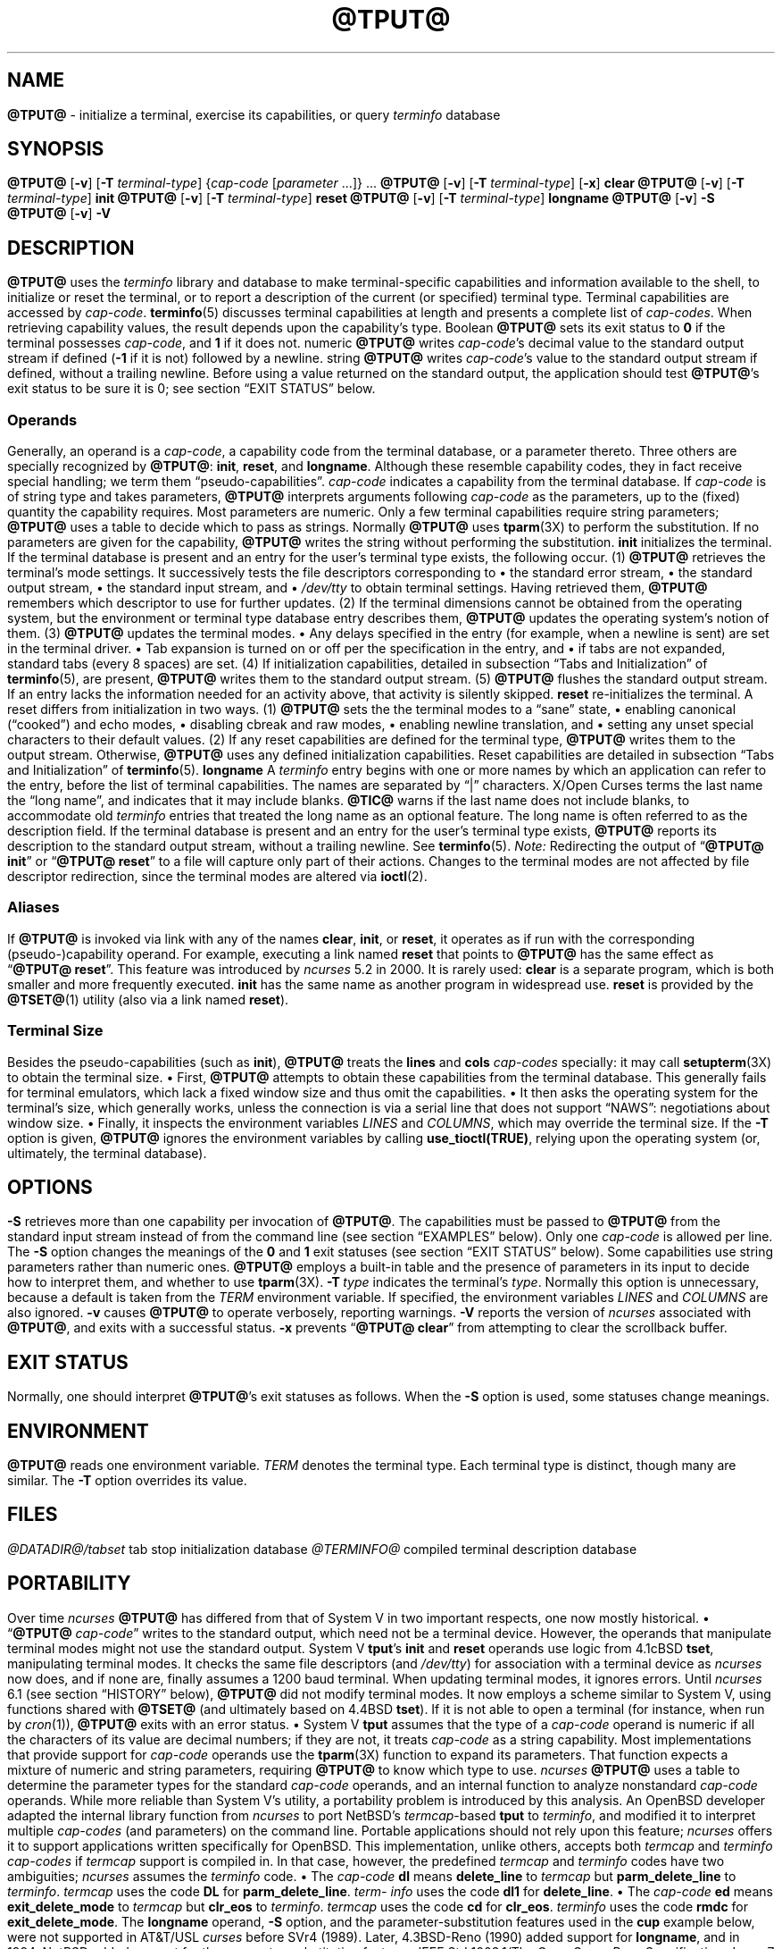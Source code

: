 '\" t
.\"***************************************************************************
.\" Copyright 2018-2023,2024 Thomas E. Dickey                                *
.\" Copyright 1998-2016,2017 Free Software Foundation, Inc.                  *
.\"                                                                          *
.\" Permission is hereby granted, free of charge, to any person obtaining a  *
.\" copy of this software and associated documentation files (the            *
.\" "Software"), to deal in the Software without restriction, including      *
.\" without limitation the rights to use, copy, modify, merge, publish,      *
.\" distribute, distribute with modifications, sublicense, and/or sell       *
.\" copies of the Software, and to permit persons to whom the Software is    *
.\" furnished to do so, subject to the following conditions:                 *
.\"                                                                          *
.\" The above copyright notice and this permission notice shall be included  *
.\" in all copies or substantial portions of the Software.                   *
.\"                                                                          *
.\" THE SOFTWARE IS PROVIDED "AS IS", WITHOUT WARRANTY OF ANY KIND, EXPRESS  *
.\" OR IMPLIED, INCLUDING BUT NOT LIMITED TO THE WARRANTIES OF               *
.\" MERCHANTABILITY, FITNESS FOR A PARTICULAR PURPOSE AND NONINFRINGEMENT.   *
.\" IN NO EVENT SHALL THE ABOVE COPYRIGHT HOLDERS BE LIABLE FOR ANY CLAIM,   *
.\" DAMAGES OR OTHER LIABILITY, WHETHER IN AN ACTION OF CONTRACT, TORT OR    *
.\" OTHERWISE, ARISING FROM, OUT OF OR IN CONNECTION WITH THE SOFTWARE OR    *
.\" THE USE OR OTHER DEALINGS IN THE SOFTWARE.                               *
.\"                                                                          *
.\" Except as contained in this notice, the name(s) of the above copyright   *
.\" holders shall not be used in advertising or otherwise to promote the     *
.\" sale, use or other dealings in this Software without prior written       *
.\" authorization.                                                           *
.\"***************************************************************************
.\"
.\" $Id: tput.1,v 1.122 2024/12/28 21:27:26 tom Exp $
.TH @TPUT@ 1 2024-12-28 "ncurses @NCURSES_MAJOR@.@NCURSES_MINOR@" "User commands"
.ie \n(.g \{\
.ds `` \(lq
.ds '' \(rq
.\}
.el \{\
.ie t .ds `` ``
.el   .ds `` ""
.ie t .ds '' ''
.el   .ds '' ""
.\}
.
.de bP
.ie n  .IP \(bu 4
.el    .IP \(bu 2
..
.SH NAME
\fB\%@TPUT@\fP \-
initialize a terminal, exercise its capabilities, or query \fI\%term\%info\fP database
.SH SYNOPSIS
\fB@TPUT@\fP [\fB\-v\fP] [\fB\-T\fP \fIterminal-type\fP]
{\fIcap-code\fP [\fIparameter\fP .\|.\|.\&]} .\|.\|.
.PP
\fB@TPUT@\fP [\fB\-v\fP] [\fB\-T\fP \fIterminal-type\fP] [\fB\-x\fP] \fBclear\fP
.PP
\fB@TPUT@\fP [\fB\-v\fP] [\fB\-T\fP \fIterminal-type\fP] \fBinit\fP
.PP
\fB@TPUT@\fP [\fB\-v\fP] [\fB\-T\fP \fIterminal-type\fP] \fB\%reset\fP
.PP
\fB@TPUT@\fP [\fB\-v\fP] [\fB\-T\fP \fIterminal-type\fP] \fB\%longname\fP
.PP
\fB@TPUT@\fP [\fB\-v\fP] \fB\-S\fP
.PP
\fB@TPUT@\fP [\fB\-v\fP] \fB\-V\fP
.SH DESCRIPTION
\fB\%@TPUT@\fP uses the
.I \%term\%info
library and database to make terminal-specific capabilities and
information available to the shell,
to initialize or reset the terminal,
or
to report a description of the current
(or specified)
terminal type.
Terminal capabilities are accessed by
.IR cap-code .
.PP
\fB\%terminfo\fP(5) discusses terminal capabilities at length
and presents a complete list of
.IR cap-codes .
.PP
When retrieving capability values,
the result depends upon the capability's type.
.TP 9 \" "Boolean" + 2n
Boolean
\fB\%@TPUT@\fP sets its exit status to
.B 0
if the terminal possesses
.IR cap-code ,
and
.B 1
if it does not.
.TP
numeric
\fB\%@TPUT@\fP writes
.IR cap-code 's
decimal value to the standard output stream if defined
.RB ( \-1
if it is not)
followed by a newline.
.TP
string
\fB\%@TPUT@\fP writes
.IR cap-code 's
value to the standard output stream if defined,
without a trailing newline.
.PP
Before using a value returned on the standard output,
the application should test \fB\%@TPUT@\fP's exit status
to be sure it is 0;
see section \*(``EXIT STATUS\*('' below.
.SS Operands
Generally,
an operand is a
.IR cap-code ,
a capability code from the terminal database,
or a parameter thereto.
Three others are specially recognized by \fB\%@TPUT@\fP:
.BR init ,
.BR \%reset ,
and
.BR \%longname .
Although these resemble capability codes,
they in fact receive special handling;
we term them \*(``pseudo-capabilities\*(''.
.TP 11n \" "longname" + 2n + adjustment for PDF
.I cap-code
indicates a capability from the terminal database.
.IP
If
.I cap-code
is of string type and takes parameters,
\fB\%@TPUT@\fP interprets arguments following
.I cap-code
as the parameters,
up to the (fixed) quantity the capability requires.
.IP
Most parameters are numeric.
Only a few terminal capabilities require string parameters;
\fB\%@TPUT@\fP uses a table to decide which to pass as strings.
Normally \fB\%@TPUT@\fP uses \fB\%tparm\fP(3X) to perform the
substitution.
If no parameters are given for the capability,
\fB\%@TPUT@\fP writes the string without performing the substitution.
.TP
.B init
initializes the terminal.
If the terminal database is present
and an entry for the user's terminal type exists,
the following occur.
.RS
.TP 5
(1)
\fB\%@TPUT@\fP retrieves the terminal's mode settings.
It successively tests the file descriptors corresponding to
.RS
.bP
the standard error stream,
.bP
the standard output stream,
.bP
the standard input stream,
and
.bP
.I \%/dev/tty
.RE
.IP
to obtain terminal settings.
Having retrieved them,
\fB\%@TPUT@\fP remembers which descriptor to use for further updates.
.TP
(2)
If the terminal dimensions cannot be obtained from the operating system,
but the environment or terminal type database entry describes them,
\fB\%@TPUT@\fP updates the operating system's notion of them.
.TP
(3)
\fB\%@TPUT@\fP updates the terminal modes.
.RS
.bP
Any delays specified in the entry
(for example,
when a newline is sent)
are set in the terminal driver.
.bP
Tab expansion is turned on or off per the specification in the entry,
and
.bP
if tabs are not expanded,
standard tabs
(every 8 spaces)
are set.
.RE
.TP
(4)
If initialization capabilities,
detailed in subsection \*(``Tabs and Initialization\*('' of
\fB\%terminfo\fP(5),
are present,
\fB\%@TPUT@\fP writes them to the standard output stream.
.TP
(5)
\fB\%@TPUT@\fP flushes the standard output stream.
.RE
.IP
If an entry lacks the information needed for an activity above,
that activity is silently skipped.
.TP
.B reset
re-initializes the terminal.
A reset differs from initialization in two ways.
.RS
.TP 5
(1)
\fB\%@TPUT@\fP sets the the terminal modes to a \*(``sane\*('' state,
.RS
.bP
enabling canonical (\*(``cooked\*('') and echo modes,
.bP
disabling cbreak and raw modes,
.bP
enabling newline translation,
and
.bP
setting any unset special characters to their default values.
.RE
.TP 5
(2)
If any reset capabilities are defined for the terminal type,
\fB\%@TPUT@\fP writes them to the output stream.
Otherwise,
\fB\%@TPUT@\fP uses any defined initialization capabilities.
Reset capabilities are detailed in subsection
\*(``Tabs and Initialization\*('' of \fB\%terminfo\fP(5).
.RE
.TP
.B longname
A
.I \%term\%info
entry begins with one or more names by which an application
can refer to the entry,
before the list of terminal capabilities.
The names are separated by \*(``|\*('' characters.
X/Open Curses terms the last name the \*(``long name\*('',
and indicates that it may include blanks.
.IP
\fB\%@TIC@\fP warns if the last name does not include blanks,
to accommodate old
.I \%term\%info
entries that treated the long name as an optional feature.
The long name is often referred to as the description field.
.IP
If the terminal database is present and an entry for the user's terminal
type exists,
\fB\%@TPUT@\fP reports its description to the standard output stream,
without a trailing newline.
See \fB\%terminfo\fP(5).
.PP
.I Note:
Redirecting the output of
.RB \%\*(`` "@TPUT@ init" \*(''
or
.RB \%\*(`` "@TPUT@ reset" \*(''
to a file will capture only part of their actions.
Changes to the terminal modes are not affected by file descriptor
redirection,
since the terminal modes are altered via \fB\%ioctl\fP(2).
.SS Aliases
If \fB\%@TPUT@\fP is invoked via link with any of the names
.BR clear ,
.BR init ,
or
.BR \%reset ,
it operates as if run with the corresponding (pseudo-)capability
operand.
For example,
executing a link named
.B \%reset
that points to \fB\%@TPUT@\fP has the same effect as
.RB \%\*(`` "@TPUT@ \%reset" \*(''.
.PP
This feature was introduced by
.I \%ncurses
5.2 in 2000.
It is rarely used:
.TP
.B \%clear
is a separate program,
which is both smaller and more frequently executed.
.TP
.B init
has the same name as another program in widespread use.
.TP
.B \%reset
is provided
by the \fB\%@TSET@\fP(1) utility (also via a link named
.BR \%reset ")."
.SS "Terminal Size"
Besides the pseudo-capabilities
(such as
.BR init ),
\fB\%@TPUT@\fP treats the
.B lines
and
.B cols
.I cap-codes
specially:
it may call \fB\%setupterm\fP(3X) to obtain the terminal size.
.bP
First,
\fB\%@TPUT@\fP attempts to obtain these capabilities from the terminal
database.
This generally fails for terminal emulators,
which lack a fixed window size and thus omit the capabilities.
.bP
It then asks the operating system for the terminal's size,
which generally works,
unless the connection is via a serial line that
does not support \*(``NAWS\*('': negotiations about window size.
.bP
Finally,
it inspects the environment variables
.I LINES
and
.IR \%COLUMNS ,
which may override the terminal size.
.PP
If the
.B \-T
option is given,
\fB\%@TPUT@\fP ignores the environment variables by calling
.BR \%use_tioctl(TRUE) ,
relying upon the operating system
(or,
ultimately,
the terminal database).
.SH OPTIONS
.TP 9n \" "-T type" + 2n
.B \-S
retrieves more than one capability per invocation of \fB\%@TPUT@\fP.
The capabilities must be passed to \fB\%@TPUT@\fP from the standard
input stream instead of from the command line
(see section \*(``EXAMPLES\*('' below).
Only one
.I cap-code
is allowed per line.
The
.B \-S
option changes the meanings of the
.B 0
and
.B 1
exit statuses
(see section \*(``EXIT STATUS\*('' below).
.IP
Some capabilities use string parameters rather than numeric ones.
\fB\%@TPUT@\fP employs a built-in table and the presence of parameters
in its input to decide how to interpret them,
and whether to use \fB\%tparm\fP(3X).
.TP
.BI \-T\  type
indicates the terminal's
.IR type .
Normally this option is unnecessary,
because a default is taken from the
.I TERM
environment variable.
If specified,
the environment variables
.I LINES
and
.I \%COLUMNS
are also ignored.
.TP
.B \-v
causes \fB\%@TPUT@\fP to operate verbosely,
reporting warnings.
.TP
.B \-V
reports the version of
.I \%ncurses
associated with \fB\%@TPUT@\fP,
and exits with a successful status.
.TP
.B \-x
prevents
.RB \%\*(`` "@TPUT@ clear" \*(''
from attempting to clear the scrollback buffer.
.SH EXIT STATUS
Normally,
one should interpret \fB\%@TPUT@\fP's exit statuses as follows.
.PP
.if n .ne 3
.if t .ne 2
.TS
Lb Lb
Lb Lx.
Status	Meaning When \-S Not Specified
_
0	Boolean or string capability present
1	Boolean or numeric capability absent
2	usage error or no terminal type specified
3	unrecognized terminal type
4	unrecognized capability code
>4	system error (4 + \fBerrno\fP)
.TE
.PP
When the
.B \-S
option is used,
some statuses change meanings.
.PP
.if n .ne 4
.if t .ne 3
.TS
Lb Lb
Lb Lx.
Status	Meaning When \-S Specified
_
0	all operands interpreted
1	unused
4	some operands not interpreted
.TE
.SH ENVIRONMENT
\fB@TPUT@\fP reads one environment variable.
.TP 8n \" "TERM" + 2n + adjustment for PDF
.I TERM
denotes the terminal type.
Each terminal type is distinct,
though many are similar.
The
.B \-T
option overrides its value.
.SH FILES
.TP
.I @DATADIR@/tabset
tab stop initialization database
.TP
.I @TERMINFO@
compiled terminal description database
.SH PORTABILITY
Over time
.I \%ncurses
\fB\%@TPUT@\fP
has differed from that of System\ V in two important respects,
one now mostly historical.
.bP
\%\*(``\fB@TPUT@\fP
.IR cap-code \*(''
writes to the standard output,
which need not be a terminal device.
However,
the operands that manipulate terminal modes might not use the standard
output.
.IP
System\ V
.BR tput 's
.B init
and
.B \%reset
operands use logic from 4.1cBSD
.BR tset ,
manipulating terminal modes.
It checks the same file descriptors
(and
.IR \%/dev/tty )
for association with a terminal device as
.I \%ncurses
now does,
and if none are,
finally assumes a 1200 baud terminal.
When updating terminal modes,
it ignores errors.
.IP
Until
.I \%ncurses
6.1
(see section \*(``HISTORY\*('' below),
\fB\%@TPUT@\fP did not modify terminal modes.
It now employs a scheme similar to System\ V,
using functions shared with \fB\%@TSET@\fP
(and ultimately based on 4.4BSD
.BR tset ).
If it is not able to open a terminal
(for instance,
when run by \fIcron\fP(1)),
\fB\%@TPUT@\fP exits with an error status.
.bP
System\ V
.B tput
assumes that the type of a
.I cap-code
operand is numeric if all the characters of its value are decimal
numbers;
if they are not,
it treats
.I cap-code
as a string capability.
.IP
Most implementations that provide support for
.I cap-code
operands use the \fB\%tparm\fP(3X) function to expand its parameters.
That function expects a mixture of numeric and string parameters,
requiring \fB\%@TPUT@\fP to know which type to use.
.IP
.I \%ncurses
\fB\%@TPUT@\fP
uses a table to determine the parameter types for
the standard
.I cap-code
operands,
and an internal function to analyze nonstandard
.I cap-code
operands.
.IP
While more reliable than System\ V's utility,
a portability problem is introduced by this analysis.
An OpenBSD developer adapted the internal library function from
.I \%ncurses
to port NetBSD's
.IR termcap -based
.B tput
to
.IR \%term\%info ,
and modified it to interpret multiple
.I cap-codes
(and parameters)
on the command line.
Portable applications should not rely upon this feature;
.I \%ncurses
offers it to support applications written specifically for OpenBSD.
.PP
This implementation,
unlike others,
accepts both
.I termcap
and
.I \%term\%info
.I cap-codes
if
.I termcap
support is compiled in.
In that case,
however,
the predefined
.I termcap
and
.I \%term\%info
codes have two
ambiguities;
.I \%ncurses
assumes the
.I \%term\%info
code.
.bP
The
.I cap-code
.B dl
means
.B \%delete_line
to
.I termcap
but
.B \%parm_delete_line
to
.IR \%term\%info .
.I termcap
uses the code
.B DL
for
.BR \%parm_delete_line .
.I \%term\%info
uses the code
.B dl1
for
.BR \%delete_line .
.bP
The
.I cap-code
.B ed
means
.B \%exit_delete_mode
to
.I termcap
but
.B \%clr_eos
to
.IR \%term\%info .
.I termcap
uses the code
.B cd
for
.BR \%clr_eos .
.I \%term\%info
uses the code
.B rmdc
for
.BR \%exit_delete_mode .
.PP
The
.B \%longname
operand,
.B \-S
option,
and the parameter-substitution features used in the
.B cup
example below,
were not supported in
AT&T/USL
.I curses
before SVr4 (1989).
Later,
4.3BSD-Reno (1990) added support for
.BR \%longname ,
.\" longname was added in October 1989.
and in 1994,
NetBSD added support for the parameter-substitution features.
.PP
IEEE Std 1003.1/The Open Group Base Specifications Issue 7
(POSIX.1-2008)
documents only the
.BR clear ,
.BR init ,
and
.B \%reset
operands.
A few observations of interest arise from that selection.
.bP
.I \%ncurses
supports
.B clear
as it does any other standard
.IR cap-code .
The others
.RB ( init
and
.BR \%longname )
do not correspond to terminal capabilities.
.bP
The
.B tput
on SVr4-based systems such as Solaris,
IRIX64,
and HP-UX,
as well as others such as AIX and Tru64,
also support standard
.I cap-code
operands.
.bP
A few platforms such as FreeBSD recognize
.I termcap
codes rather than
.I \%term\%info
capability codes in their respective
.B tput
commands.
Since 2010,
NetBSD's
.B tput
uses
.I \%term\%info
codes.
Before that,
it
(like FreeBSD)
recognized
.I termcap
codes.
.IP
Beginning in 2021,
FreeBSD uses
.I \%ncurses
.BR tput ,
configured for both
.I \%term\%info
(tested first)
and
.I termcap
(as a fallback).
.PP
Because (apparently) all
.I certified
Unix systems support the full set of capability codes,
the reason for documenting only a few may not be apparent.
.bP
X/Open Curses Issue 7 documents
.B tput
differently,
with
.I cap-code
and the other features used in this implementation.
.bP
That is,
there are two standards for
.BR tput :
POSIX (a subset) and X/Open Curses (the full implementation).
POSIX documents a subset to avoid the complication of including
X/Open Curses and the terminal capability database.
.bP
While it is certainly possible to write a
.B tput
program without using
.IR curses ,
no system with a
.I curses
implementation provides a
.B tput
utility that does not also support standard
.IR cap-codes .
.PP
X/Open Curses Issue 7 (2009) is the first version to document utilities.
However that part of X/Open Curses does not follow existing practice
(that is,
System\ V
.I curses
behavior).
.bP
It assigns exit status 4 to \*(``invalid operand\*('',
which may have the same meaning as \*(``unknown capability\*(''.
For instance,
the source code for
Solaris
.I xcurses
uses the term \*(``invalid\*('' in this case.
.bP
It assigns exit status 255 to a numeric variable that is not specified
in the
.I \%term\%info
database.
That likely is a documentation error,
mistaking the \*(``\-1\*('' written to the standard output to indicate
an absent or canceled numeric capability for an (unsigned) exit status.
.PP
The various System\ V implementations
(AIX,
HP-UX,
Solaris)
use the same exit statuses as
.IR \%ncurses .
.PP
NetBSD
.I curses
documents exit statuses that correspond to neither
.I \%ncurses
nor X/Open Curses.
.SH HISTORY
Bill Joy wrote a
.B tput
command during development of 4BSD in October 1980.
This initial version only cleared the screen,
and did not ship with official distributions.
.\" It also exited with backwards exit status (1 on success, 0 on
.\" failure), and was characterized by Bostic in 1988 as "pretty
.\" unreasonable".
.\" See Spinellis's "unix-history-repo" on GitHub.
.PP
System\ V developed a different
.B tput
command.
.bP
SVr2 (1984) provided a rudimentary
.B tput
that checked the parameter against each
predefined capability and returned the corresponding value.
This version of
.B tput
did not use \fB\%tparm\fP(3X) for parameterized capabilities.
.bP
SVr3 (1987) replaced that
.\" SVr3 released in 1987, not 1985.
.\" https://unix.org/what_is_unix/history_timeline.html
with a more extensive program
whose support for
.B init
and
.B \%reset
operands
(more than half the program)
incorporated the
.B \%reset
feature of BSD
.B tset
written by Eric Allman.
.bP
SVr4 (1989) added color initialization by using the
.B \%orig_colors
.RB ( oc )
and
.B \%orig_pair
.RB ( op )
capabilities in its
.B init
logic.
.PP
Keith Bostic refactored BSD
.B tput
for shipment in 4.3BSD-Tahoe (1988),
then replaced it the next year with a new implementation based on
System\ V
.BR tput .
Bostic's version similarly accepted some parameters named for
.I \%term\%info
(pseudo-)capabilities:
.BR clear ,
.BR init ,
.BR \%longname ,
and
.BR \%reset .
However,
because he had only
.I termcap
available,
it accepted
.I termcap
codes for other capabilities.
Also,
Bostic's BSD
.B tput
did not modify the terminal modes as the earlier BSD
.B tset
had done.
.PP
At the same time,
Bostic added a shell script named \*(``clear\*('' that used
.B tput
to clear the screen.
Both of these appeared in 4.4BSD,
becoming the \*(``modern\*('' BSD implementation of
.BR tput .
.PP
The origin of
.I \%ncurses
\fB\%@TPUT@\fP lies outside both System\ V and BSD,
in Ross Ridge's
.I \%mytinfo
package,
published on
.I comp.sources.unix
in December 1992.
Ridge's program made more sophisticated use of the terminal capabilities
than the BSD program.
Eric Raymond used that
.B tput
program
(and other parts of
.IR \%mytinfo )
in
.I \%ncurses
in June 1995.
Incorporating the portions dealing with terminal capabilities
almost without change,
Raymond made improvements to the way command-line parameters
were handled.
.PP
Before
.I \%ncurses
6.1 (2018),
its \fB\%@TSET@\fP and \fB\%@TPUT@\fP utilities differed.
.bP
\fB\%@TSET@\fP was more effective,
resetting the terminal modes and special characters.
.bP
On the other hand,
\fB\%@TSET@\fP's repertoire of terminal capabilities for resetting the
terminal was more limited;
it had only equivalents of
.B \%reset_1string
.RB ( rs1 ),
.B \%reset_2string
.RB ( rs2 ),
and
.B \%reset_file
.RB ( rf ),
and not the tab stop and margin update features of \fB\%@TPUT@\fP.
.PP
The
.B \%reset
program is traditionally an alias for \fB\%@TSET@\fP due to its ability
to reset terminal modes and special characters.
.PP
As of
.I \%ncurses
6.1,
the \*(``reset\*('' features of the two programs are (mostly) the same.
Two minor differences remain.
.bP
When issuing a reset,
the \fB\%@TSET@\fP program
checks whether the device appears to be a pseudoterminal
(as might be used by a terminal emulator program),
and,
if it does not,
waits one second in case it is communicating with a hardware terminal.
.bP
The two programs write the terminal initialization strings
to different streams;
that is,
standard error for \fB\%@TSET@\fP and
standard output for \fB\%@TPUT@\fP.
.SH EXAMPLES
.TP
.B "@TPUT@ init"
Initialize the terminal according to the type of
terminal in the
.I TERM
environment variable.
If the system does not reliably initialize the terminal upon login,
this command can be included in
.I \%$HOME/.profile
after exporting the
.I TERM
environment variable.
.TP
.B "@TPUT@ \-T5620 reset"
Reset an AT&T 5620 terminal,
overriding the terminal type in the
.I TERM
environment variable.
.TP
.B "@TPUT@ cnorm"
Set cursor to normal visibility.
.TP
.B "@TPUT@ home"
Move the cursor to line 0,
column 0:
the upper left corner of the screen,
usually known as the \*(``home\*('' cursor position.
.TP
.B "@TPUT@ clear"
Clear the screen:
write the
.B \%clear_screen
capability's value to the standard output stream.
.TP
.B "@TPUT@ cols"
Report the number of columns used by the current terminal type.
.TP
.B "@TPUT@ \-Tadm3a cols"
Report the number of columns used by an ADM-3A terminal.
.TP
.B "strong=\(ga@TPUT@ smso\(ga normal=\(ga@TPUT@ rmso\(ga"
Set shell variables to capability values:
.B strong
and
.BR normal ,
to begin and end,
respectively,
stand-out mode for the terminal.
One might use these to present a prompt.
.IP
.EX
.RS 14
printf "${strong}Username:${normal} "
.RE
.EE
.TP
.B "@TPUT@ hc"
Indicate via exit status whether the terminal is a hard copy device.
.TP
.B "@TPUT@ cup 23 4"
Move the cursor to line 23,
column 4.
.TP
.B "@TPUT@ cup"
Report the value of the
.B \%cursor_address
.RB ( cup )
capability
(used for cursor movement),
with no parameters substituted.
.TP
.B "@TPUT@ longname"
Report the
.I \%term\%info
database's description of the terminal type specified in the
.I TERM
environment variable.
.TP
.B "@TPUT@ \-S"
Process multiple capabilities.
The
.B \-S
option can be profitably used with a shell \*(``here document\*(''.
.IP
.EX
.RB $\  "@TPUT@ \-S <<!"
.RB >\  clear
.RB >\  "cup 10 10"
.RB >\  bold
.RB >\  !
.EE
.IP
The foregoing
clears the screen,
moves the cursor to position
(10, 10)
and turns on bold
(extra bright)
mode.
.TP
.B "@TPUT@ clear cup 10 10 bold"
Perform the same actions as the foregoing
.RB \%\*(`` "@TPUT@ \-S" \*(''
example.
.SH SEE ALSO
\fB\%@CLEAR@\fP(1),
\fB\%stty\fP(1),
\fB\%@TABS@\fP(1),
\fB\%@TSET@\fP(1),
\fB\%curs_termcap\fP(3X),
\fB\%terminfo\fP(5)
